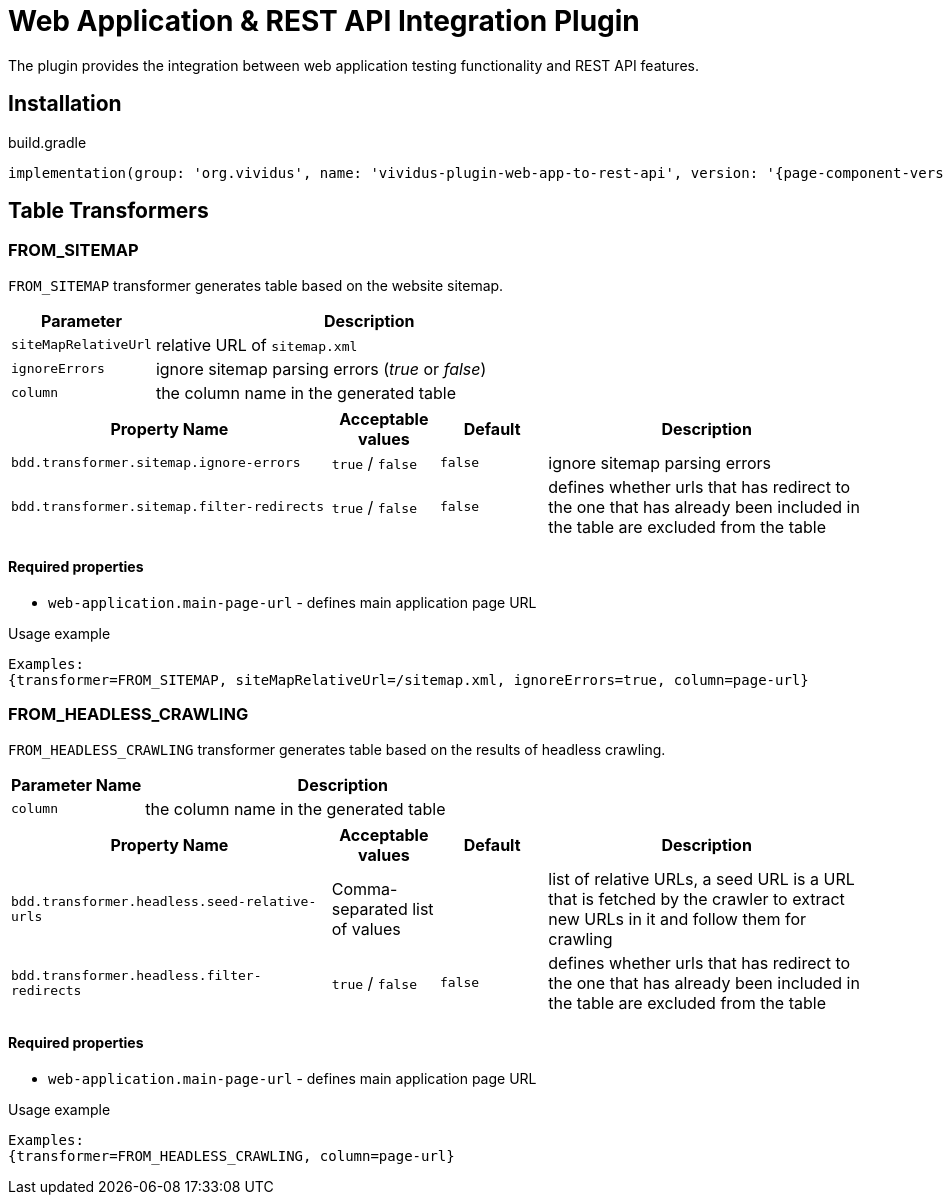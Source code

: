 = Web Application & REST API Integration Plugin

The plugin provides the integration between web application testing functionality and REST API features.

== Installation

.build.gradle
[source,gradle,subs="attributes+"]
----
implementation(group: 'org.vividus', name: 'vividus-plugin-web-app-to-rest-api', version: '{page-component-version}')
----

== Table Transformers

=== FROM_SITEMAP

`FROM_SITEMAP` transformer generates table based on the website sitemap.

[cols="1,3", options="header"]
|===
|Parameter
|Description

|`siteMapRelativeUrl`
|relative URL of `sitemap.xml`

|`ignoreErrors`
|ignore sitemap parsing errors (_true_ or _false_)

|`column`
|the column name in the generated table
|===

[cols="3,1,1,3", options="header"]
|===
|Property Name
|Acceptable values
|Default
|Description

|`bdd.transformer.sitemap.ignore-errors`
|`true` / `false`
|`false`
|ignore sitemap parsing errors

|`bdd.transformer.sitemap.filter-redirects`
|`true` / `false`
|`false`
|defines whether urls that has redirect to the one that has already been included in the table are excluded from the table
|===
==== Required properties
* `web-application.main-page-url` - defines main application page URL

.Usage example
----
Examples:
{transformer=FROM_SITEMAP, siteMapRelativeUrl=/sitemap.xml, ignoreErrors=true, column=page-url}
----

=== FROM_HEADLESS_CRAWLING

`FROM_HEADLESS_CRAWLING` transformer generates table based on the results of headless crawling.

[cols="1,3", options="header"]
|===
|Parameter Name
|Description

|`column`
|the column name in the generated table
|===

[cols="3,1,1,3", options="header"]
|===
|Property Name
|Acceptable values
|Default
|Description

|`bdd.transformer.headless.seed-relative-urls`
|Comma-separated list of values
|
|list of relative URLs, a seed URL is a URL that is fetched by the crawler to extract new URLs in it and follow them for crawling

|`bdd.transformer.headless.filter-redirects`
|`true` / `false`
|`false`
|defines whether urls that has redirect to the one that has already been included in the table are excluded from the table
|===
==== Required properties
* `web-application.main-page-url` - defines main application page URL

.Usage example
----
Examples:
{transformer=FROM_HEADLESS_CRAWLING, column=page-url}
----
